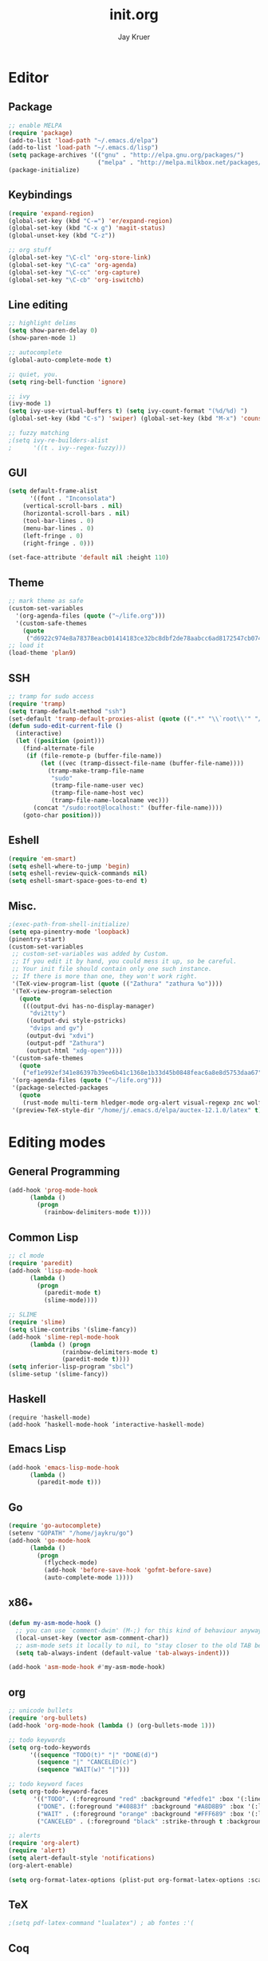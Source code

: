 #+TITLE: init.org
#+AUTHOR: Jay Kruer
#+EMAIL: kruerj@reed.edu
* Editor
** Package
#+begin_src emacs-lisp :tangle yes
;; enable MELPA
(require 'package)
(add-to-list 'load-path "~/.emacs.d/elpa")
(add-to-list 'load-path "~/.emacs.d/lisp")
(setq package-archives '(("gnu" . "http://elpa.gnu.org/packages/")
                         ("melpa" . "http://melpa.milkbox.net/packages/")))
(package-initialize)
#+end_src
** Keybindings
#+begin_src emacs-lisp :tangle yes
(require 'expand-region)
(global-set-key (kbd "C-=") 'er/expand-region)
(global-set-key (kbd "C-x g") 'magit-status)
(global-unset-key (kbd "C-z"))

;; org stuff
(global-set-key "\C-cl" 'org-store-link)
(global-set-key "\C-ca" 'org-agenda)
(global-set-key "\C-cc" 'org-capture)
(global-set-key "\C-cb" 'org-iswitchb)
#+end_src
** Line editing
#+begin_src emacs-lisp :tangle yes
;; highlight delims
(setq show-paren-delay 0)
(show-paren-mode 1)

;; autocomplete
(global-auto-complete-mode t)

;; quiet, you.
(setq ring-bell-function 'ignore)

;; ivy
(ivy-mode 1)
(setq ivy-use-virtual-buffers t) (setq ivy-count-format "(%d/%d) ")
(global-set-key (kbd "C-s") 'swiper) (global-set-key (kbd "M-x") 'counsel-M-x) (global-set-key (kbd "C-x C-f") 'counsel-find-file) (global-set-key (kbd "<f1> f") 'counsel-describe-function) (global-set-key (kbd "<f1> v") 'counsel-describe-variable) (global-set-key (kbd "<f1> l") 'counsel-find-library) (global-set-key (kbd "<f2> i") 'counsel-info-lookup-symbol) (global-set-key (kbd "<f2> u") 'counsel-unicode-char)

;; fuzzy matching
;(setq ivy-re-builders-alist
;      '((t . ivy--regex-fuzzy)))
#+end_src
** GUI
#+begin_src emacs-lisp :tangle yes
(setq default-frame-alist
      '((font . "Inconsolata")
	(vertical-scroll-bars . nil)
	(horizontal-scroll-bars . nil)
	(tool-bar-lines . 0)
	(menu-bar-lines . 0)
	(left-fringe . 0)
	(right-fringe . 0)))

(set-face-attribute 'default nil :height 110)
#+end_src
** Theme
#+begin_src emacs-lisp :tangle yes
;; mark theme as safe
(custom-set-variables
  '(org-agenda-files (quote ("~/life.org")))
  '(custom-safe-themes
    (quote
     ("d6922c974e8a78378eacb01414183ce32bc8dbf2de78aabcc6ad8172547cb074" "2cf7f9d1d8e4d735ba53facdc3c6f3271086b6906c4165b12e4fd8e3865469a6" default))))
;; load it
(load-theme 'plan9)
#+end_src
** SSH
#+begin_src emacs-lisp :tangle yes
;; tramp for sudo access
(require 'tramp)
(setq tramp-default-method "ssh")
(set-default 'tramp-default-proxies-alist (quote ((".*" "\\`root\\'" "/ssh:%h:"))))
(defun sudo-edit-current-file ()
  (interactive)
  (let ((position (point)))
    (find-alternate-file
     (if (file-remote-p (buffer-file-name))
         (let ((vec (tramp-dissect-file-name (buffer-file-name))))
           (tramp-make-tramp-file-name
            "sudo"
            (tramp-file-name-user vec)
            (tramp-file-name-host vec)
            (tramp-file-name-localname vec)))
       (concat "/sudo:root@localhost:" (buffer-file-name))))
    (goto-char position)))
#+end_src
** Eshell
#+begin_src emacs-lisp :tangle yes
(require 'em-smart)
(setq eshell-where-to-jump 'begin)
(setq eshell-review-quick-commands nil)
(setq eshell-smart-space-goes-to-end t)
#+end_src
** Misc.
#+begin_src emacs-lisp :tangle yes
;(exec-path-from-shell-initialize)
(setq epa-pinentry-mode 'loopback)
(pinentry-start)
(custom-set-variables
 ;; custom-set-variables was added by Custom.
 ;; If you edit it by hand, you could mess it up, so be careful.
 ;; Your init file should contain only one such instance.
 ;; If there is more than one, they won't work right.
 '(TeX-view-program-list (quote (("Zathura" "zathura %o"))))
 '(TeX-view-program-selection
   (quote
    (((output-dvi has-no-display-manager)
      "dvi2tty")
     ((output-dvi style-pstricks)
      "dvips and gv")
     (output-dvi "xdvi")
     (output-pdf "Zathura")
     (output-html "xdg-open"))))
 '(custom-safe-themes
   (quote
    ("ef1e992ef341e86397b39ee6b41c1368e1b33d45b0848feac6a8e8d5753daa67" "4f2ede02b3324c2f788f4e0bad77f7ebc1874eff7971d2a2c9b9724a50fb3f65" "d6922c974e8a78378eacb01414183ce32bc8dbf2de78aabcc6ad8172547cb074" "2cf7f9d1d8e4d735ba53facdc3c6f3271086b6906c4165b12e4fd8e3865469a6" default)))
 '(org-agenda-files (quote ("~/life.org")))
 '(package-selected-packages
   (quote
    (rust-mode multi-term hledger-mode org-alert visual-regexp znc wolfram w3m w3 undo-tree typing-game twittering-mode turing-machine threes tao-theme solidity-mode sml-mode smex slime scratches rainbow-mode rainbow-delimiters plan9-theme paredit org-bullets nixos-options nix-sandbox nix-mode moe-theme mingus memoize math-symbol-lists magit-annex latex-pretty-symbols japanlaw ix heroku-theme haskell-mode hacker-typer golden-ratio go-guru go-eldoc go-complete go-autocomplete go gnugo flx fireplace find-file-in-project figlet expand-region deft cyberpunk-theme counsel ciel chess buffer-sets buffer-move basic-mode autotetris-mode auctex 0xc)))
 '(preview-TeX-style-dir "/home/j/.emacs.d/elpa/auctex-12.1.0/latex" t))
#+end_src
* Editing modes
** General Programming
#+begin_src emacs-lisp :tangle yes
(add-hook 'prog-mode-hook
	  (lambda ()
	    (progn
	      (rainbow-delimiters-mode t))))
#+end_src
** Common Lisp
#+begin_src emacs-lisp :tangle yes
;; cl mode
(require 'paredit)
(add-hook 'lisp-mode-hook
	  (lambda ()
	    (progn
	      (paredit-mode t)
	      (slime-mode))))

;; SLIME
(require 'slime)
(setq slime-contribs '(slime-fancy))
(add-hook 'slime-repl-mode-hook 
	  (lambda () (progn
		       (rainbow-delimiters-mode t)
		       (paredit-mode t))))
(setq inferior-lisp-program "sbcl")
(slime-setup '(slime-fancy))
#+end_src
** Haskell
#+begin_src emacs_lisp :tangle yes
   (require 'haskell-mode)
   (add-hook ’haskell-mode-hook ’interactive-haskell-mode)
#+end_src
** Emacs  Lisp
#+begin_src emacs-lisp :tangle yes
(add-hook 'emacs-lisp-mode-hook
	  (lambda ()
	    (paredit-mode t)))
#+end_src
** Go
#+begin_src emacs-lisp :tangle no
(require 'go-autocomplete)
(setenv "GOPATH" "/home/jaykru/go")
(add-hook 'go-mode-hook
	  (lambda ()
	    (progn
	      (flycheck-mode)
	      (add-hook 'before-save-hook 'gofmt-before-save)
	      (auto-complete-mode 1))))
#+end_src
** x86_*
#+begin_src emacs-lisp :tangle yes
(defun my-asm-mode-hook ()
  ;; you can use `comment-dwim' (M-;) for this kind of behaviour anyway
  (local-unset-key (vector asm-comment-char))
  ;; asm-mode sets it locally to nil, to "stay closer to the old TAB behaviour".
  (setq tab-always-indent (default-value 'tab-always-indent)))

(add-hook 'asm-mode-hook #'my-asm-mode-hook)
#+end_src
** org
#+begin_src emacs-lisp :tangle yes
;; unicode bullets
(require 'org-bullets)
(add-hook 'org-mode-hook (lambda () (org-bullets-mode 1)))

;; todo keywords
(setq org-todo-keywords
      '((sequence "TODO(t)" "|" "DONE(d)")
        (sequence "|" "CANCELED(c)")
        (sequence "WAIT(w)" "|")))

;; todo keyword faces
(setq org-todo-keyword-faces
       '(("TODO". (:foreground "red" :background "#fedfe1" :box '(:line-width 1 :style released-button)))
        ("DONE". (:foreground "#40883f" :background "#A8D8B9" :box '(:line-width 1 :style released-button)))
        ("WAIT" . (:foreground "orange" :background "#FFF689" :box '(:line-width 1 :style released-button)))
        ("CANCELED" . (:foreground "black" :strike-through t :background "#d8d7da" :box '(:line-width 1 :style released-button)))))

;; alerts
(require 'org-alert)
(require 'alert)
(setq alert-default-style 'notifications)
(org-alert-enable)

(setq org-format-latex-options (plist-put org-format-latex-options :scale 2.0))
#+end_src
** TeX
#+begin_src emacs-lisp :tangle yes
;(setq pdf-latex-command "lualatex") ; ab fontes :'(
#+end_src
** Coq
#+begin_src emacs-lisp :tangle yes
(load "~/.emacs.d/lisp/PG/generic/proof-site")
#+end_src
* Emacs as an OS
** Mail 
*** Receiving mail
#+begin_src emacs-lisp :tangle yes
(add-to-list 'load-path "/run/current-system/sw/share/emacs/site-lisp/mu4e")
(require 'mu4e)

;; default
(setq mu4e-maildir (expand-file-name "~/Maildir"))

(setq mu4e-maildir-shortcuts
   '(("/Reed/INBOX" . ?r)
     ("/iCloud/INBOX" . ?i)))

(setq mu4e-get-mail-command "offlineimap")
#+end_src
*** Sending mail
#+begin_src emacs-lisp :tangle yes
(require 'smtpmail)

(setq message-send-mail-function 'smtpmail-send-it
      starttls-use-gnutls t
      smtpmail-starttls-credentials
      '(("smtp.gmail.com" 587 nil nil))
      smtpmail-auth-credentials
      (expand-file-name "~/.authinfo.gpg")
      smtpmail-default-smtp-server "smtp.gmail.com"
      smtpmail-smtp-server "smtp.gmail.com"
      smtpmail-smtp-service 587
      smtpmail-debug-info t)

(add-hook 'mu4e-compose-mode-hook
          (defun cpb-compose-setup ()
            "Use hard newlines, so outgoing mails will have format=flowed."
            (use-hard-newlines t 'guess)))
#+end_src
*** Dired attachments
#+begin_src emacs-lisp :tangle no
(require 'gnus-dired)
;; make the `gnus-dired-mail-buffers' function also work on
;; message-mode derived modes, such as mu4e-compose-mode
(defun gnus-dired-mail-buffers ()
  "Return a list of active message buffers."
  (let (buffers)
    (save-current-buffer
      (dolist (buffer (buffer-list t))
        (set-buffer buffer)
        (when (and (derived-mode-p 'message-mode)
                (null message-sent-message-via))
          (push (buffer-name buffer) buffers))))
    (nreverse buffers)))

(setq gnus-dired-mail-mode 'mu4e-user-agent)
(add-hook 'dired-mode-hook 'turn-on-gnus-dired-mode)
#+end_src
*** Contexts
#+begin_src emacs-lisp :tangle yes
(setq mu4e-contexts
 `( ,(make-mu4e-context
     :name "Reed"
     :match-func (lambda (msg) (when msg
       (string-prefix-p "/Reed" (mu4e-message-field msg :maildir))))
     :vars '(
       (mu4e-sent-folder . "/Reed/[Gmail].Sent Mail")
       (mu4e-drafts-folder . "/Reed/[Gmail].Drafts")
       (mu4e-trash-folder . "/Reed/[Gmail].Trash")
       (mu4e-refile-folder . "/Gmail/[Gmail].Archive")
       ( user-mail-address      . "kruerj@reed.edu"  )
       ( user-full-name         . "Jay Kruer" )
       ( mu4e-compose-signature .
              (concat
                 "\n"
                 "-jay"))
       ))
   ,(make-mu4e-context
     :name "iCloud"
     :match-func (lambda (msg) (when msg
       (string-prefix-p "/iCloud" (mu4e-message-field msg :maildir))))
     :vars '(
       (mu4e-sent-folder . "/iCloud/Sent")
       (mu4e-drafts-folder . "/iCloud/Drafts")
       (mu4e-trash-folder . "/iCloud/Deleted Messages")
       (mu4e-refile-folder . "/iCloud/Archive")
       (user-mail-address      . "jaykru@me.com"  )
                   ( user-full-name         . "Jay Kruer" )
                   ( mu4e-compose-signature .
                     (concat
                       "\n"
                       "-jay"))
       ))
   ))
#+end_src
** Twitter
#+begin_src emacs-lisp :tangle yes
(setq twittering-use-master-password t)
#+end_src
** Terminal emulation
   #+begin_src emacs-lisp :tangle yes
   (setq multi-term-program "/run/current-system/sw/bin/bash")
   #+end_src
** default browser
#+begin_src emacs-lisp :tangle yes
(setq browse-url-browser-function 'browse-url-generic
      browse-url-generic-program "chromium-browser")
#+end_src
* Autotangle
# Local variables
# eval: (add-hook 'after-save-hook (lambda ()(org-babel-tangle)) nil t)
# End:
